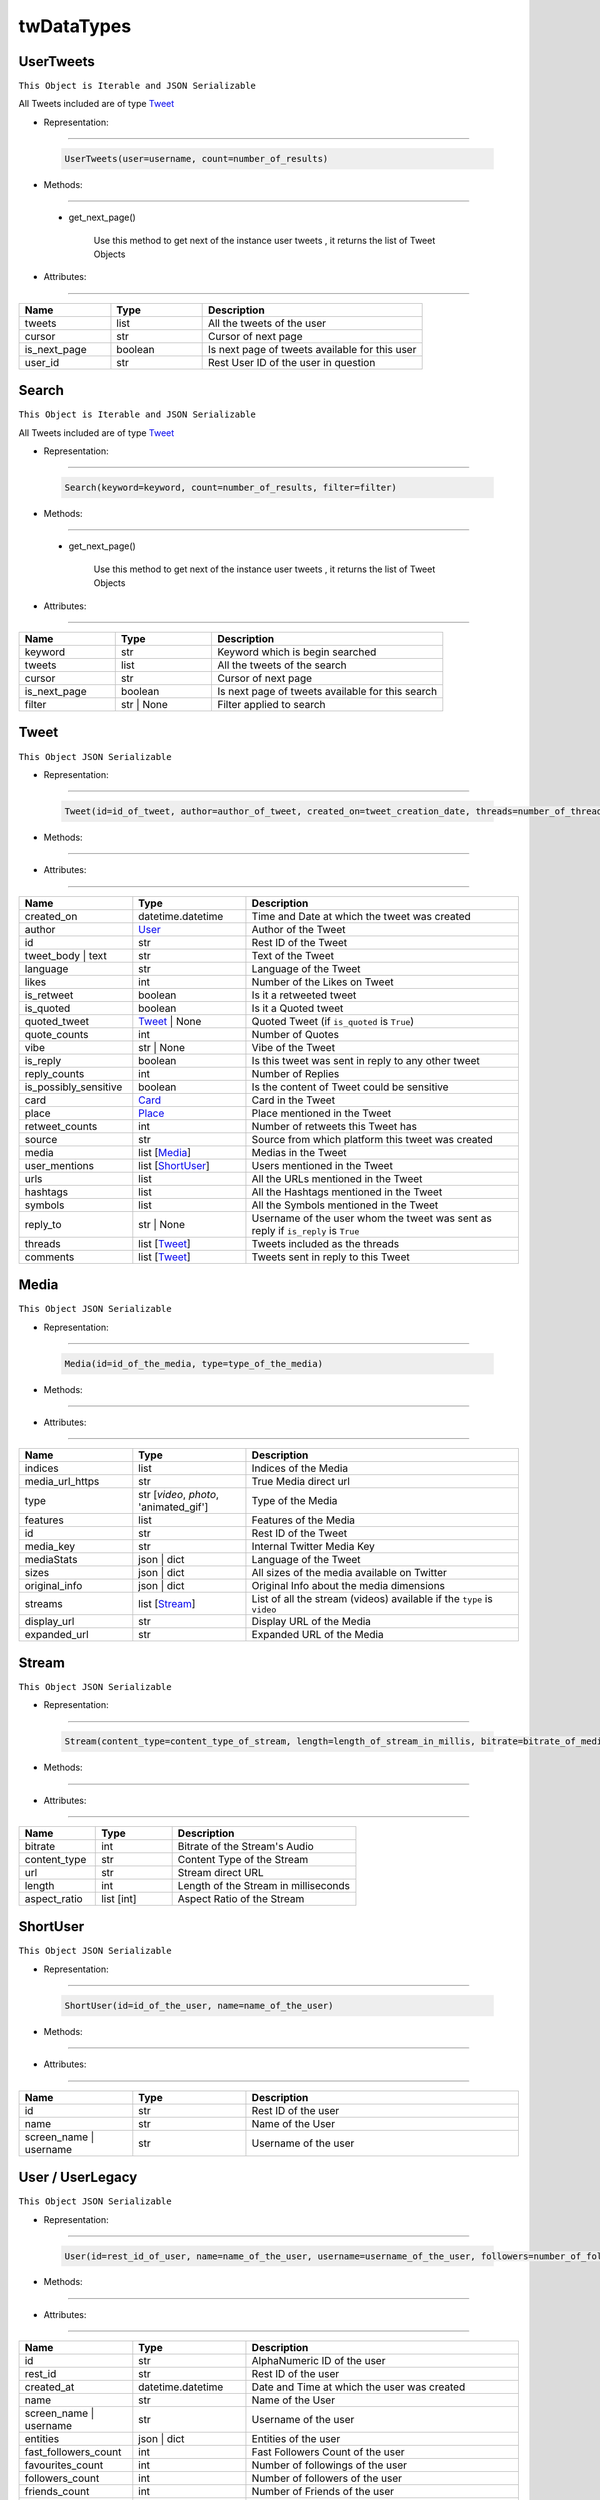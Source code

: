 twDataTypes
================

.. _user_tweets_section:

UserTweets
----------------

``This Object is Iterable and JSON Serializable``

All Tweets included are of type `Tweet <#tweet-section>`_

* Representation:
^^^^^^^^^^^^^^^^^^^

    .. code-block::

       UserTweets(user=username, count=number_of_results)

* Methods:
^^^^^^^^^^

    - get_next_page()

        Use this method to get next of the instance user tweets , it returns the list of Tweet Objects


* Attributes:
^^^^^^^^^^^^^

.. list-table::
   :widths: 25 25 60
   :header-rows: 1

   * - Name
     - Type
     - Description

   * - tweets
     - list
     - All the tweets of the user

   * - cursor
     - str
     - Cursor of next page

   * - is_next_page
     - boolean
     - Is next page of tweets available for this user

   * - user_id
     - str
     - Rest User ID of the user in question


Search
----------------

``This Object is Iterable and JSON Serializable``

All Tweets included are of type `Tweet <#tweet-section>`_


* Representation:
^^^^^^^^^^^^^^^^^^^

    .. code-block::

       Search(keyword=keyword, count=number_of_results, filter=filter)

* Methods:
^^^^^^^^^^

    - get_next_page()

        Use this method to get next of the instance user tweets , it returns the list of Tweet Objects


* Attributes:
^^^^^^^^^^^^^

.. list-table::
   :widths: 25 25 60
   :header-rows: 1

   * - Name
     - Type
     - Description

   * - keyword
     - str
     - Keyword which is begin searched

   * - tweets
     - list
     - All the tweets of the search

   * - cursor
     - str
     - Cursor of next page

   * - is_next_page
     - boolean
     - Is next page of tweets available for this search

   * - filter
     - str | None
     - Filter applied to search

.. _tweet_section:

Tweet
----------------

``This Object JSON Serializable``

* Representation:
^^^^^^^^^^^^^^^^^^^

    .. code-block::

       Tweet(id=id_of_tweet, author=author_of_tweet, created_on=tweet_creation_date, threads=number_of_threads)

* Methods:
^^^^^^^^^^

* Attributes:
^^^^^^^^^^^^^

.. list-table::
   :widths: 25 25 60
   :header-rows: 1

   * - Name
     - Type
     - Description

   * - created_on
     - datetime.datetime
     - Time and Date at which the tweet was created

   * - author
     - `User <#user-userlegacy-section>`_
     - Author of the Tweet

   * - id
     - str
     - Rest ID of the Tweet

   * - tweet_body | text
     - str
     - Text of the Tweet

   * - language
     - str
     - Language of the Tweet

   * - likes
     - int
     - Number of the Likes on Tweet

   * - is_retweet
     - boolean
     - Is it a retweeted tweet

   * - is_quoted
     - boolean
     - Is it a Quoted tweet

   * - quoted_tweet
     - `Tweet <#tweet-section>`_ | None
     - Quoted Tweet (if ``is_quoted`` is ``True``)

   * - quote_counts
     - int
     - Number of Quotes

   * - vibe
     - str | None
     - Vibe of the Tweet

   * - is_reply
     - boolean
     - Is this tweet was sent in reply to any other tweet

   * - reply_counts
     - int
     - Number of Replies

   * - is_possibly_sensitive
     - boolean
     - Is the content of Tweet could be sensitive

   * - card
     - `Card <#card-section>`_
     - Card in the Tweet

   * - place
     - `Place <#place-section>`_
     - Place mentioned in the Tweet

   * - retweet_counts
     - int
     - Number of retweets this Tweet has

   * - source
     - str
     - Source from which platform this tweet was created

   * - media
     - list [`Media <#media-section>`_]
     - Medias in the Tweet

   * - user_mentions
     - list [`ShortUser <#short-user-section>`_]
     - Users mentioned in the Tweet

   * - urls
     - list
     - All the URLs mentioned in the Tweet

   * - hashtags
     - list
     - All the Hashtags mentioned in the Tweet

   * - symbols
     - list
     - All the Symbols mentioned in the Tweet

   * - reply_to
     - str | None
     - Username of the user whom the tweet was sent as reply if ``is_reply`` is ``True``

   * - threads
     - list [`Tweet <#tweet-section>`_]
     - Tweets included as the threads

   * - comments
     - list [`Tweet <#tweet-section>`_]
     - Tweets sent in reply to this Tweet


.. _media_section:

Media
----------------

``This Object JSON Serializable``

* Representation:
^^^^^^^^^^^^^^^^^^^

    .. code-block::

       Media(id=id_of_the_media, type=type_of_the_media)

* Methods:
^^^^^^^^^^

* Attributes:
^^^^^^^^^^^^^

.. list-table::
   :widths: 25 25 60
   :header-rows: 1

   * - Name
     - Type
     - Description

   * - indices
     - list
     - Indices of the Media

   * - media_url_https
     - str
     - True Media direct url

   * - type
     - str [`video`, `photo`, 'animated_gif']
     - Type of the Media

   * - features
     - list
     - Features of the Media

   * - id
     - str
     - Rest ID of the Tweet

   * - media_key
     - str
     - Internal Twitter Media Key

   * - mediaStats
     - json | dict
     - Language of the Tweet

   * - sizes
     - json | dict
     - All sizes of the media available on Twitter

   * - original_info
     - json | dict
     - Original Info about the media dimensions

   * - streams
     - list [`Stream <#stream-section>`_]
     - List of all the stream (videos) available if the ``type`` is ``video``

   * - display_url
     - str
     - Display URL of the Media

   * - expanded_url
     - str
     - Expanded URL of the Media

.. _stream_section:

Stream
----------------

``This Object JSON Serializable``

* Representation:
^^^^^^^^^^^^^^^^^^^

    .. code-block::

       Stream(content_type=content_type_of_stream, length=length_of_stream_in_millis, bitrate=bitrate_of_media_audio, res=resolution_of_media)

* Methods:
^^^^^^^^^^

* Attributes:
^^^^^^^^^^^^^

.. list-table::
   :widths: 25 25 60
   :header-rows: 1

   * - Name
     - Type
     - Description

   * - bitrate
     - int
     - Bitrate of the Stream's Audio

   * - content_type
     - str
     - Content Type of the Stream

   * - url
     - str
     - Stream direct URL

   * - length
     - int
     - Length of the Stream in milliseconds

   * - aspect_ratio
     - list [int]
     - Aspect Ratio of the Stream


.. _short_user_section:

ShortUser
----------------

``This Object JSON Serializable``

* Representation:
^^^^^^^^^^^^^^^^^^^

    .. code-block::

       ShortUser(id=id_of_the_user, name=name_of_the_user)

* Methods:
^^^^^^^^^^

* Attributes:
^^^^^^^^^^^^^

.. list-table::
   :widths: 25 25 60
   :header-rows: 1

   * - Name
     - Type
     - Description

   * - id
     - str
     - Rest ID of the user

   * - name
     - str
     - Name of the User

   * - screen_name | username
     - str
     - Username of the user

.. _user_userlegacy_section:

User / UserLegacy
----------------

``This Object JSON Serializable``

* Representation:
^^^^^^^^^^^^^^^^^^^

    .. code-block::

       User(id=rest_id_of_user, name=name_of_the_user, username=username_of_the_user, followers=number_of_followers_of_user, verified=is_user_verified)

* Methods:
^^^^^^^^^^

* Attributes:
^^^^^^^^^^^^^

.. list-table::
   :widths: 25 25 60
   :header-rows: 1

   * - Name
     - Type
     - Description

   * - id
     - str
     - AlphaNumeric ID of the user

   * - rest_id
     - str
     - Rest ID of the user

   * - created_at
     - datetime.datetime
     - Date and Time at which the user was created

   * - name
     - str
     - Name of the User

   * - screen_name | username
     - str
     - Username of the user

   * - entities
     - json | dict
     - Entities of the user

   * - fast_followers_count
     - int
     - Fast Followers Count of the user

   * - favourites_count
     - int
     - Number of followings of the user

   * - followers_count
     - int
     - Number of followers of the user

   * - friends_count
     - int
     - Number of Friends of the user

   * - listed_count
     - int
     - Number of List created by user

   * - location
     - str
     - Location of the user

   * - media_count
     - int
     - Number of Media this user has shared

   * - protected
     - boolean
     - User has private profile or Not

   * - verified
     - boolean
     - Is the user verified or Not

   * - possibly_sensitive
     - boolean
     - is the content shared by this user sensitive

   * - pinned_tweets
     - list[int]
     - list of tweet ids pinned by this User

   * - profile_url
     - str
     - Profile URL of the User

.. _trends_section:

Trends
----------------

* Representation:
^^^^^^^^^^^^^^^^^^^

    .. code-block::

       Trends(name=name_of_the_trend)

* Methods:
^^^^^^^^^^

* Attributes:
^^^^^^^^^^^^^

.. list-table::
   :widths: 25 25 60
   :header-rows: 1

   * - Name
     - Type
     - Description

   * - url
     - str
     - URL of the Trend

   * - name
     - str
     - Name of the Trend

   * - tweet_count
     - str
     - Number of Tweet this Trend has

.. _card_section:

Card (Usually Poll)
----------------

``This Object JSON Serializable``

* Representation:
^^^^^^^^^^^^^^^^^^^

    .. code-block::

       Card(id=rest_id_of_card, choices=list_of_choices, end_time=end_time_of_card, duration=duration_of_card)

* Methods:
^^^^^^^^^^

* Attributes:
^^^^^^^^^^^^^

.. list-table::
   :widths: 25 25 60
   :header-rows: 1

   * - Name
     - Type
     - Description

   * - rest_id
     - str
     - Rest ID of the Card

   * - name
     - str
     - Name of the Card

   * - choices
     - list [`Choice <#choice-section>`_]
     - List of Choices in the Card/Poll

   * - end_time
     - datetime.datetime
     - End Time of the Poll

   * - last_updated_time
     - datetime.datetime
     - Last Date and Time at which the Card/Poll was updated

   * - duration
     - str
     - Duration of the Poll in minutes

   * - user_ref
     - list [`User <#user-userlegacy-section>`_]
     - List of Users referred in the Card/Poll


.. _choice_section:

Choice
----------------

``This Object JSON Serializable``

* Representation:
^^^^^^^^^^^^^^^^^^^

    .. code-block::

       Choice(name=name_of_choice, value=value_of_choice, counts=number_of_votes_this_choice_has)

* Methods:
^^^^^^^^^^

* Attributes:
^^^^^^^^^^^^^

.. list-table::
   :widths: 25 25 60
   :header-rows: 1

   * - Name
     - Type
     - Description

   * - value
     - str
     - Value of the Choice

   * - name
     - str
     - Name of the Choice

   * - type
     - str
     - Type of the Value

   * - counts
     - str
     - Number of the Votes this Choice has

.. _place_section:

Place
----------------

``This Object JSON Serializable``

* Representation:
^^^^^^^^^^^^^^^^^^^

    .. code-block::

       Place(id=id_of_place, name=name_of_place, country=country_of_place, coordinates=coordinates_of_place)

* Methods:
^^^^^^^^^^

* Attributes:
^^^^^^^^^^^^^

.. list-table::
   :widths: 25 25 60
   :header-rows: 1

   * - Name
     - Type
     - Description

   * - id
     - str
     - ID of the Place

   * - country
     - str
     - Country of the Place

   * - country_code
     - str
     - Country Code of the Place

   * - full_name
     - str
     - Full Name of the Place

   * - name
     - str
     - Name of the Place

   * - url
     - str
     - URL of the Place

   * - coordinates
     - list [`Coordinates <#coordinates-section>`_]
     - Coordinates of the Place

.. _coordinates_section:

Coordinates
----------------

``This Object JSON Serializable``

* Representation:
^^^^^^^^^^^^^^^^^^^

    .. code-block::

       Coordinates(latitude=latitude, longitude=longitude)

* Methods:
^^^^^^^^^^

* Attributes:
^^^^^^^^^^^^^

.. list-table::
   :widths: 25 25 60
   :header-rows: 1

   * - Name
     - Type
     - Description

   * - latitude
     - float
     - Latitude of the Coordinates

   * - longitude
     - float
     - Longitude of the Coordinates



